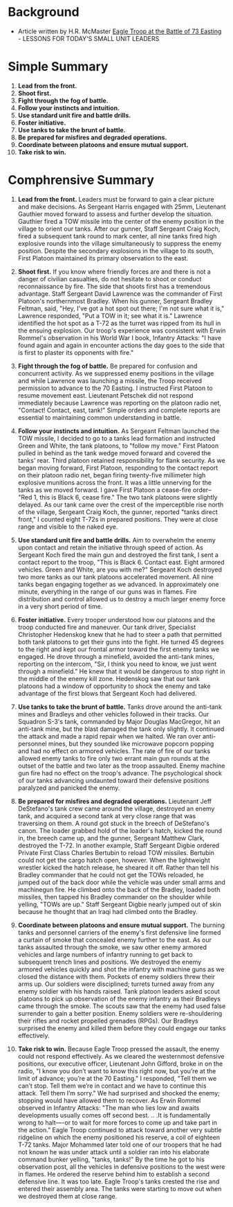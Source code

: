 * Background
  - Article written by H.R. McMaster [[https://thestrategybridge.org/the-bridge/2016/2/26/eagle-troop-at-the-battle-of-73-easting][Eagle Troop at the Battle of 73
    Easting]] - LESSONS FOR TODAY'S SMALL UNIT LEADERS

* Simple Summary

1) *Lead from the front.*
2) *Shoot first.*
3) *Fight through the fog of battle.*
4) *Follow your instincts and intuition.*
5) *Use standard unit fire and battle drills.*
6) *Foster initiative.*
7) *Use tanks to take the brunt of battle.*
8) *Be prepared for misfires and degraded operations.*
9) *Coordinate between platoons and ensure mutual support.*
10) *Take risk to win.*

* Comphrensive Summary

1) *Lead from the front.* Leaders must be forward to gain a clear
   picture and make decisions. As Sergeant Harris engaged with 25mm,
   Lieutenant Gauthier moved forward to assess and further develop the
   situation. Gauthier fired a TOW missile into the center of the
   enemy position in the village to orient our tanks. After our
   gunner, Staff Sergeant Craig Koch, fired a subsequent tank round to
   mark center, all nine tanks fired high explosive rounds into the
   village simultaneously to suppress the enemy position.  Despite the
   secondary explosions in the village to its south, First Platoon
   maintained its primary observation to the east.

2) *Shoot first.* If you know where friendly forces are and there is not
   a danger of civilian casualties, do not hesitate to shoot or
   conduct reconnaissance by fire. The side that shoots first has a
   tremendous advantage. Staff Sergeant David Lawrence was the
   commander of First Platoon's northernmost Bradley. When his gunner,
   Sergeant Bradley Feltman, said, "Hey, I've got a hot spot out
   there; I'm not sure what it is," Lawrence responded, "Put a TOW in
   it; see what it is." Lawrence identified the hot spot as a T-72 as
   the turret was ripped from its hull in the ensuing explosion. Our
   troop's experience was consistent with Erwin Rommel's observation
   in his World War I book, Infantry Attacks: "I have found again and
   again in encounter actions the day goes to the side that is first
   to plaster its opponents with fire."

3) *Fight through the fog of battle.* Be prepared for confusion and
   concurrent activity. As we suppressed enemy positions in the
   village and while Lawrence was launching a missile, the Troop
   received permission to advance to the 70 Easting. I instructed
   First Platoon to resume movement east. Lieutenant Petschek did not
   respond immediately because Lawrence was reporting on the platoon
   radio net, "Contact! Contact, east, tank!" Simple orders and
   complete reports are essential to maintaining common understanding
   in battle.

4) *Follow your instincts and intuition.* As Sergeant Feltman launched
   the TOW missile, I decided to go to a tanks lead formation and
   instructed Green and White, the tank platoons, to "follow my move."
   First Platoon pulled in behind as the tank wedge moved forward and
   covered the tanks' rear. Third platoon retained responsibility for
   flank security. As we began moving forward, First Platoon,
   responding to the contact report on their platoon radio net, began
   firing twenty-five millimeter high explosive munitions across the
   front. It was a little unnerving for the tanks as we moved
   forward. I gave First Platoon a cease-fire order-- "Red 1, this is
   Black 6, cease fire."  The two tank platoons were slightly
   delayed. As our tank came over the crest of the imperceptible rise
   north of the village, Sergeant Craig Koch, the gunner, reported
   "tanks direct front," I counted eight T-72s in prepared
   positions. They were at close range and visible to the naked eye.

5) *Use standard unit fire and battle drills.* Aim to overwhelm the
   enemy upon contact and retain the initiative through speed of
   action. As Sergeant Koch fired the main gun and destroyed the first
   tank, I sent a contact report to the troop, "This is
   Black 6. Contact east. Eight armored vehicles. Green and White, are
   you with me?" Sergeant Koch destroyed two more tanks as our tank
   platoons accelerated movement. All nine tanks began engaging
   together as we advanced. In approximately one minute, everything in
   the range of our guns was in flames. Fire distribution and control
   allowed us to destroy a much larger enemy force in a very short
   period of time.

6) *Foster initiative.* Every trooper understood how our platoons and
   the troop conducted fire and maneuver. Our tank driver, Specialist
   Christopher Hedenskog knew that he had to steer a path that
   permitted both tank platoons to get their guns into the fight. He
   turned 45 degrees to the right and kept our frontal armor toward
   the first enemy tanks we engaged.  He drove through a minefield,
   avoided the anti-tank mines, reporting on the intercom, "Sir, I
   think you need to know, we just went through a minefield." He knew
   that it would be dangerous to stop right in the middle of the enemy
   kill zone. Hedenskog saw that our tank platoons had a window of
   opportunity to shock the enemy and take advantage of the first
   blows that Sergeant Koch had delivered.

7) *Use tanks to take the brunt of battle.* Tanks drove around the
   anti-tank mines and Bradleys and other vehicles followed in their
   tracks. Our Squadron S-3's tank, commanded by Major Douglas
   MacGregor, hit an anti-tank mine, but the blast damaged the tank
   only slightly. It continued the attack and made a rapid repair when
   we halted.  We ran over anti-personnel mines, but they sounded like
   microwave popcorn popping and had no effect on armored
   vehicles. The rate of fire of our tanks allowed enemy tanks to fire
   only two errant main gun rounds at the outset of the battle and two
   later as the troop assaulted.  Enemy machine gun fire had no effect
   on the troop's advance. The psychological shock of our tanks
   advancing undaunted toward their defensive positions paralyzed and
   panicked the enemy.

8) *Be prepared for misfires and degraded operations.* Lieutenant Jeff
   DeStefano's tank crew came around the village, destroyed an enemy
   tank, and acquired a second tank at very close range that was
   traversing on them. A round got stuck in the breech of DeStefano's
   canon. The loader grabbed hold of the loader's hatch, kicked the
   round in, the breech came up, and the gunner, Sergeant Matthew
   Clark, destroyed the T-72.  In another example, Staff Sergeant
   Digbie ordered Private First Class Charles Bertubin to reload TOW
   missiles. Bertubin could not get the cargo hatch open,
   however. When the lightweight wrestler kicked the hatch release, he
   sheared it off. Rather than tell his Bradley commander that he
   could not get the TOWs reloaded, he jumped out of the back door
   while the vehicle was under small arms and machinegun fire. He
   climbed onto the back of the Bradley, loaded both missiles, then
   tapped his Bradley commander on the shoulder while yelling, "TOWs
   are up." Staff Sergeant Digbie nearly jumped out of skin because he
   thought that an Iraqi had climbed onto the Bradley.

9) *Coordinate between platoons and ensure mutual support.* The
   burning tanks and personnel carriers of the enemy's first defensive
   line formed a curtain of smoke that concealed enemy further to the
   east. As our tanks assaulted through the smoke, we saw other enemy
   armored vehicles and large numbers of infantry running to get back
   to subsequent trench lines and positions. We destroyed the enemy
   armored vehicles quickly and shot the infantry with machine guns as
   we closed the distance with them.  Pockets of enemy soldiers threw
   their arms up. Our soldiers were disciplined; turrets turned away
   from any enemy soldier with his hands raised. Tank platoon leaders
   asked scout platoons to pick up observation of the enemy infantry
   as their Bradleys came through the smoke. The scouts saw that the
   enemy had used false surrender to gain a better position. Enemy
   soldiers were re-shouldering their rifles and rocket propelled
   grenades (RPGs). Our Bradleys surprised the enemy and killed them
   before they could engage our tanks effectively.

10) *Take risk to win.* Because Eagle Troop pressed the assault, the
    enemy could not respond effectively. As we cleared the westernmost
    defensive positions, our executive officer, Lieutenant John
    Gifford, broke in on the radio, "I know you don’t want to know
    this right now, but you’re at the limit of advance; you’re at the
    70 Easting." I responded, "Tell them we can’t stop. Tell them
    we’re in contact and we have to continue this attack. Tell them
    I’m sorry." We had surprised and shocked the enemy; stopping would
    have allowed them to recover. As Erwin Rommel observed in Infantry
    Attacks: "The man who lies low and awaits developments usually
    comes off second best. .. .It is fundamentally wrong to halt—-or
    to wait for more forces to come up and take part in the action."
    Eagle Troop continued to attack toward another very subtle
    ridgeline on which the enemy positioned his reserve, a coil of
    eighteen T-72 tanks. Major Mohammed later told one of our troopers
    that he had not known he was under attack until a soldier ran into
    his elaborate command bunker yelling, "tanks, tanks!" By the time
    he got to his observation post, all the vehicles in defensive
    positions to the west were in flames. He ordered the reserve
    behind him to establish a second defensive line. It was too
    late. Eagle Troop's tanks crested the rise and entered their
    assembly area. The tanks were starting to move out when we
    destroyed them at close range.

